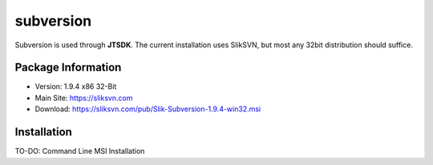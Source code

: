 subversion
----------

Subversion is used through **JTSDK**. The current installation uses
SlikSVN, but most any 32bit distribution should suffice.

Package Information
~~~~~~~~~~~~~~~~~~~

* Version: 1.9.4 x86 32-Bit
* Main Site: https://sliksvn.com
* Download: https://sliksvn.com/pub/Slik-Subversion-1.9.4-win32.msi

Installation
~~~~~~~~~~~~

TO-DO: Command Line MSI Installation

.. SlikSVN: https://sliksvn.com